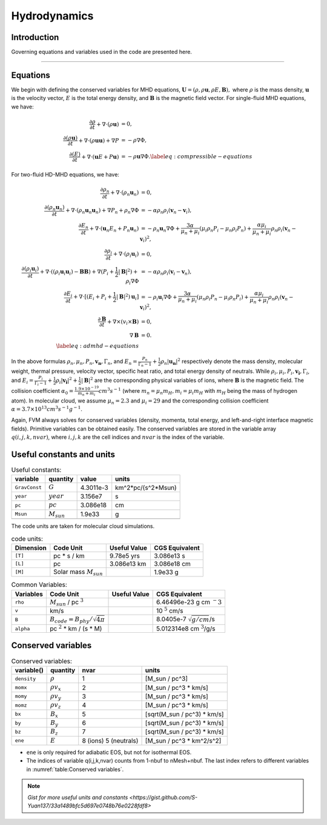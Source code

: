 .. _ch:hydro:

*************
Hydrodynamics
*************

Introduction
============

Governing equations and variables used in the code are presented here.

-------------------------
   
Equations 
==================
We begin with defining the conserved variables for MHD equations,
:math:`\boldsymbol{U} = (\rho, \rho \boldsymbol{u}, \rho E, \boldsymbol{B}),`
where :math:`\rho` is the mass density, :math:`\boldsymbol{u}` is the velocity vector, :math:`E` is the total energy density, and :math:`\boldsymbol{B}` is the magnetic field vector.
For single-fluid MHD equations, we have:

.. math::

   \begin{align}
   \frac{\partial \rho}{\partial t} + \nabla \cdot (\rho \boldsymbol{u})&= 0 , \\
   \frac{\partial (\rho \boldsymbol{u})}{\partial t} + \nabla \cdot (\rho \boldsymbol{u} \boldsymbol{u}) + \nabla P &= - \rho \nabla \Phi, \\
   \frac{\partial (E)}{\partial t} + \nabla \cdot (\boldsymbol{u} E + P \boldsymbol{u}) &= - \rho \boldsymbol{u} \nabla \Phi. \label{eq:compressible-equations}
   \end{align}

For two-fluid HD-MHD equations, we have:

.. math::

   \begin{align}
   \frac{\partial \rho_n}{\partial t} + \nabla \cdot (\rho_n \boldsymbol{u}_n)&= 0 , \\
   \frac{\partial (\rho_n \boldsymbol{u}_n)}{\partial t} + \nabla \cdot (\rho_n \boldsymbol{u}_n \boldsymbol{u}_n) + \nabla P_n +\rho_n \nabla \Phi 
   &= - \alpha \rho_n \rho_i (\boldsymbol{v}_n - \boldsymbol{v}_i), \\
   \frac{\partial E_n}{\partial t} + \nabla \cdot (\boldsymbol{u}_n E_n + P_n \boldsymbol{u}_n) 
   &= - \rho_n \boldsymbol{u}_n \nabla \Phi + \frac{3 \alpha}{\mu_n + \mu_i} (\mu_i \rho_n P_i - \mu_n \rho_i P_n) + \frac{\alpha \mu_i}{\mu_n + \mu_i} \rho_n \rho_i (\boldsymbol{v}_n - \boldsymbol{v}_i)^2, \\
   \frac{\partial \rho_i}{\partial t} + \nabla \cdot (\rho_i \boldsymbol{u}_i) &= 0 , \\
   \frac{\partial (\rho_i \boldsymbol{u}_i)}{\partial t} + \nabla \cdot ( (\rho_i \boldsymbol{u}_i \boldsymbol{u}_i) - \boldsymbol{B} \boldsymbol{B} )
   + \nabla (P_i + \frac{1}{2} |\boldsymbol{B}|^2 ) + \rho_i \nabla \Phi 
   &= - \alpha \rho_n \rho_i (\boldsymbol{v}_i - \boldsymbol{v}_n), \\
   \frac{\partial E_i}{\partial t} + \nabla \cdot [(E_i + P_i +\frac{1}{2} |\boldsymbol{B}|^2) \boldsymbol{u}_i ] 
   &= - \rho_i \boldsymbol{u}_i \nabla \Phi + \frac{3 \alpha}{\mu_n + \mu_i} (\mu_n \rho_i P_n - \mu_i \rho_n P_i) + \frac{\alpha \mu_i}{\mu_n + \mu_i} \rho_n \rho_i (\boldsymbol{v}_n - \boldsymbol{v}_i)^2,\\
   \frac{\partial \boldsymbol{B}}{\partial t} + \nabla \times (v_i \times \boldsymbol{B}) &= 0,\\
   \nabla \boldsymbol{B} &= 0. \\  
   \label{eq:admhd-equations}
   \end{align}

In the above formulas :math:`\rho_n, \mu_n, P_n, \boldsymbol{v_n}, \Gamma_n`, and :math:`E_n=\frac{P_n}{\Gamma_n-1}+\frac{1}{2}\rho_n|\boldsymbol{u_n}|^2` respectively denote the mass density, molecular weight, thermal pressure,
velocity vector, specific heat ratio, and total energy density of neutrals. While :math:`\rho_i, \mu_i, P_i, \boldsymbol{v_i}, \Gamma_i`, and :math:`E_i=\frac{P_i}{\Gamma_i-1}+\frac{1}{2}\rho_i|\boldsymbol{v_i}|^2 + \frac{1}{2}|\boldsymbol{B}|^2` are the corresponding physical variables of ions, where :math:`\boldsymbol{B}` is the magnetic field.  
The collision coefficient :math:`\alpha_0=\frac{1.9\times10^{-19}}{m_n+m_i} cm^3 s^{-1}` (where :math:`m_n=\mu_n m_H, m_i=\mu_i m_H` with :math:`m_H` being the mass of hydrogen atom). In molecular cloud, we assume :math:`\mu_n=2.3` and :math:`\mu_i= 29` and the corresponding collision coefficient :math:`\alpha = 3.7\times10^{13} cm^3 s^{-1} g^{-1}`. 

Again, FVM always solves for conserved variables (density, momenta, total energy, and left-and-right interface magnetic fields). Primitive variables can be obtained easily.
The conserved variables are stored in the variable array :math:`q(i,j,k,nvar)`, where :math:`i,j,k` are the cell indices and :math:`nvar` is the index of the variable.

   
   
Useful constants and units
=============================

.. _table:Useful constants:
.. table:: Useful constants:
    
   +-----------------------+-----------------------+-----------+-------------------------------+
   | **variable**          | **quantity**          | **value** |  **units**                    |
   +=======================+=======================+===========+===============================+
   | ``GravConst``         | :math:`G`             | 4.3011e-3 | km^2*pc/(s^2*Msun)            |
   +-----------------------+-----------------------+-----------+-------------------------------+
   | ``year``              | :math:`year`          | 3.156e7   | s                             |
   +-----------------------+-----------------------+-----------+-------------------------------+
   | ``pc``                | :math:`pc`            | 3.086e18  | cm                            |
   +-----------------------+-----------------------+-----------+-------------------------------+
   | ``Msun``              | :math:`M_{sun}`       | 1.9e33    | g                             |
   +-----------------------+-----------------------+-----------+-------------------------------+
   |                       |                       |           |                               |
   +-----------------------+-----------------------+-----------+-------------------------------+

The code units are taken for molecular cloud simulations. 

.. _table:Code units:
.. table:: code units:

   +-----------------------+-------------------------------------------+-------------------+-------------------------------+
   | **Dimension**         | **Code Unit**                             | **Useful Value**  | **CGS Equivalent**            |
   +=======================+===========================================+===================+===============================+
   | ``[T]``               | pc * s / km                               | 9.78e5 yrs        | 3.086e13 s                    |
   +-----------------------+-------------------------------------------+-------------------+-------------------------------+
   | ``[L]``               | pc                                        | 3.086e13 km       | 3.086e18 cm                   |
   +-----------------------+-------------------------------------------+-------------------+-------------------------------+
   | ``[M]``               | Solar mass :math:`M_{sun}`                |                   | 1.9e33 g                      |
   +-----------------------+-------------------------------------------+-------------------+-------------------------------+

.. _table:Variables:
.. table:: Common Variables:

   +-----------------------+-------------------------------------------+-------------------+--------------------------------+
   | **Variables**         | **Code Unit**                             | **Useful Value**  | **CGS Equivalent**             |
   +=======================+===========================================+===================+================================+
   | ``rho``               | :math:`M_{sun}` / pc :math:`^3`           |                   | 6.46496e-23 g cm :math:`^-3`   |
   +-----------------------+-------------------------------------------+-------------------+--------------------------------+
   | ``v``                 | km/s                                      |                   | 10 :math:`^5` cm/s             |
   +-----------------------+-------------------------------------------+-------------------+--------------------------------+
   | ``B``                 | :math:`B_{code}=B_{phy}/\sqrt{4\pi}`      |                   | 8.0405e-7 :math:`\sqrt{g/cm}`/s|
   +-----------------------+-------------------------------------------+-------------------+--------------------------------+
   | ``alpha``             | pc :math:`^2` * km / (s * M)              |                   | 5.012314e8 cm :math:`^3`/g/s   |
   +-----------------------+-------------------------------------------+-------------------+--------------------------------+

..  +-----------------------+-------------------------------------------+-------------------+-------------------------------+ 
   | ``tff``               | :math:`\sqrt{3\pi/(32G\rho)}`             |                   | free-fall time                |

Conserved variables
===================

.. _table:Conserved variables:
.. table:: Conserved variables:
   
   +-----------------------+-----------------------+-----------------------+-------------------------------+
   | **variable()**        | **quantity**          | **nvar**              |  **units**                    |
   +=======================+=======================+=======================+===============================+
   | ``density``           | :math:`\rho`          | 1                     | [M_sun / pc^3]                |
   +-----------------------+-----------------------+-----------------------+-------------------------------+
   | ``momx``              | :math:`\rho v_x`      | 2                     | [M_sun / pc^3 * km/s]         |
   +-----------------------+-----------------------+-----------------------+-------------------------------+
   | ``momy``              | :math:`\rho v_y`      | 3                     | [M_sun / pc^3 * km/s]         |
   +-----------------------+-----------------------+-----------------------+-------------------------------+
   | ``momz``              | :math:`\rho v_z`      | 4                     | [M_sun / pc^3 * km/s]         |
   +-----------------------+-----------------------+-----------------------+-------------------------------+
   | ``bx``                | :math:`B_x`           | 5                     | [sqrt(M_sun / pc^3) * km/s]   |
   +-----------------------+-----------------------+-----------------------+-------------------------------+
   | ``by``                | :math:`B_y`           | 6                     | [sqrt(M_sun / pc^3) * km/s]   |
   +-----------------------+-----------------------+-----------------------+-------------------------------+
   | ``bz``                | :math:`B_z`           | 7                     | [sqrt(M_sun / pc^3) * km/s]   |
   +-----------------------+-----------------------+-----------------------+-------------------------------+
   | ``ene``               | :math:`E`             | 8 (ions) 5 (neutrals) | [M_sun / pc^3 * km^2/s^2]     |
   +-----------------------+-----------------------+-----------------------+-------------------------------+

-  ``ene`` is only required for adiabatic EOS, but not for isothermal EOS. 
-  The indices of variable q(i,j,k,nvar) counts from 1-nbuf to nMesh+nbuf. The last index refers to different variables in :numref:`table:Conserved variables`. 


.. note:: `Gist for more useful units and constants <https://gist.github.com/S-Yuan137/33a1489bfc5d697e0748b76e0228fdf8>`
